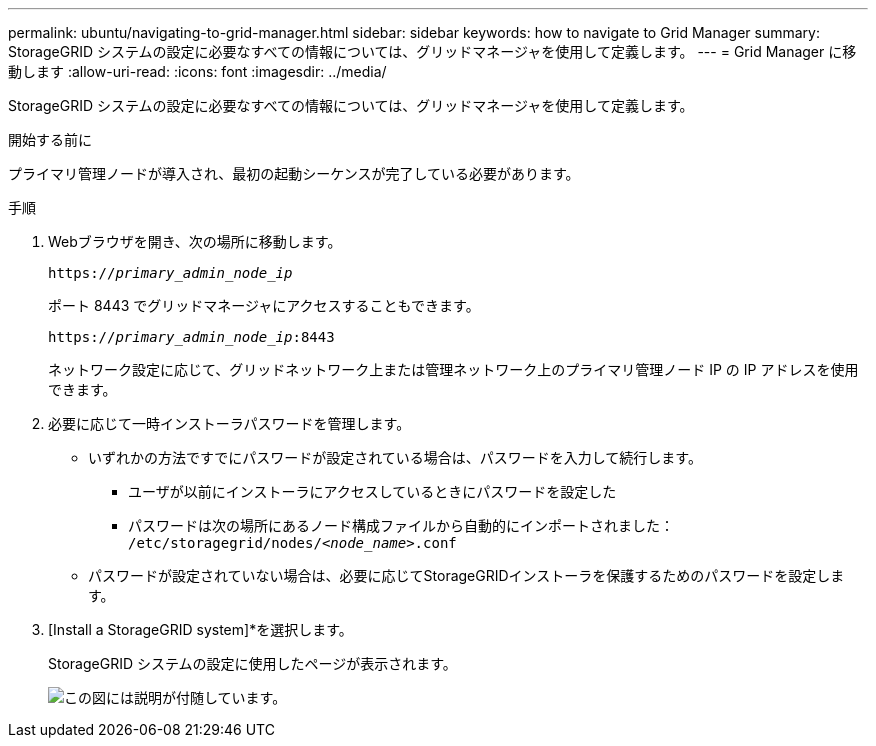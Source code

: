 ---
permalink: ubuntu/navigating-to-grid-manager.html 
sidebar: sidebar 
keywords: how to navigate to Grid Manager 
summary: StorageGRID システムの設定に必要なすべての情報については、グリッドマネージャを使用して定義します。 
---
= Grid Manager に移動します
:allow-uri-read: 
:icons: font
:imagesdir: ../media/


[role="lead"]
StorageGRID システムの設定に必要なすべての情報については、グリッドマネージャを使用して定義します。

.開始する前に
プライマリ管理ノードが導入され、最初の起動シーケンスが完了している必要があります。

.手順
. Webブラウザを開き、次の場所に移動します。
+
`https://_primary_admin_node_ip_`

+
ポート 8443 でグリッドマネージャにアクセスすることもできます。

+
`https://_primary_admin_node_ip_:8443`

+
ネットワーク設定に応じて、グリッドネットワーク上または管理ネットワーク上のプライマリ管理ノード IP の IP アドレスを使用できます。

. 必要に応じて一時インストーラパスワードを管理します。
+
** いずれかの方法ですでにパスワードが設定されている場合は、パスワードを入力して続行します。
+
*** ユーザが以前にインストーラにアクセスしているときにパスワードを設定した
*** パスワードは次の場所にあるノード構成ファイルから自動的にインポートされました： `/etc/storagegrid/nodes/_<node_name>_.conf`


** パスワードが設定されていない場合は、必要に応じてStorageGRIDインストーラを保護するためのパスワードを設定します。


. [Install a StorageGRID system]*を選択します。
+
StorageGRID システムの設定に使用したページが表示されます。

+
image::../media/gmi_installer_first_screen.gif[この図には説明が付随しています。]


